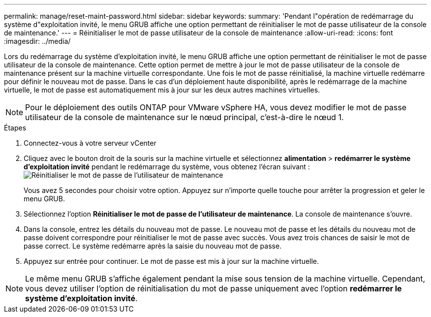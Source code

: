 ---
permalink: manage/reset-maint-password.html 
sidebar: sidebar 
keywords:  
summary: 'Pendant l"opération de redémarrage du système d"exploitation invité, le menu GRUB affiche une option permettant de réinitialiser le mot de passe utilisateur de la console de maintenance.' 
---
= Réinitialiser le mot de passe utilisateur de la console de maintenance
:allow-uri-read: 
:icons: font
:imagesdir: ../media/


[role="lead"]
Lors du redémarrage du système d'exploitation invité, le menu GRUB affiche une option permettant de réinitialiser le mot de passe utilisateur de la console de maintenance. Cette option permet de mettre à jour le mot de passe utilisateur de la console de maintenance présent sur la machine virtuelle correspondante. Une fois le mot de passe réinitialisé, la machine virtuelle redémarre pour définir le nouveau mot de passe. Dans le cas d'un déploiement haute disponibilité, après le redémarrage de la machine virtuelle, le mot de passe est automatiquement mis à jour sur les deux autres machines virtuelles.


NOTE: Pour le déploiement des outils ONTAP pour VMware vSphere HA, vous devez modifier le mot de passe utilisateur de la console de maintenance sur le nœud principal, c'est-à-dire le nœud 1.

.Étapes
. Connectez-vous à votre serveur vCenter
. Cliquez avec le bouton droit de la souris sur la machine virtuelle et sélectionnez *alimentation* > *redémarrer le système d'exploitation invité* pendant le redémarrage du système, vous obtenez l'écran suivant : image:../media/maint-console-password.png["Réinitialiser le mot de passe de l'utilisateur de maintenance"]
+
Vous avez 5 secondes pour choisir votre option. Appuyez sur n'importe quelle touche pour arrêter la progression et geler le menu GRUB.

. Sélectionnez l'option *Réinitialiser le mot de passe de l'utilisateur de maintenance*. La console de maintenance s'ouvre.
. Dans la console, entrez les détails du nouveau mot de passe. Le nouveau mot de passe et les détails du nouveau mot de passe doivent correspondre pour réinitialiser le mot de passe avec succès. Vous avez trois chances de saisir le mot de passe correct. Le système redémarre après la saisie du nouveau mot de passe.
. Appuyez sur entrée pour continuer. Le mot de passe est mis à jour sur la machine virtuelle.



NOTE: Le même menu GRUB s'affiche également pendant la mise sous tension de la machine virtuelle. Cependant, vous devez utiliser l'option de réinitialisation du mot de passe uniquement avec l'option *redémarrer le système d'exploitation invité*.
